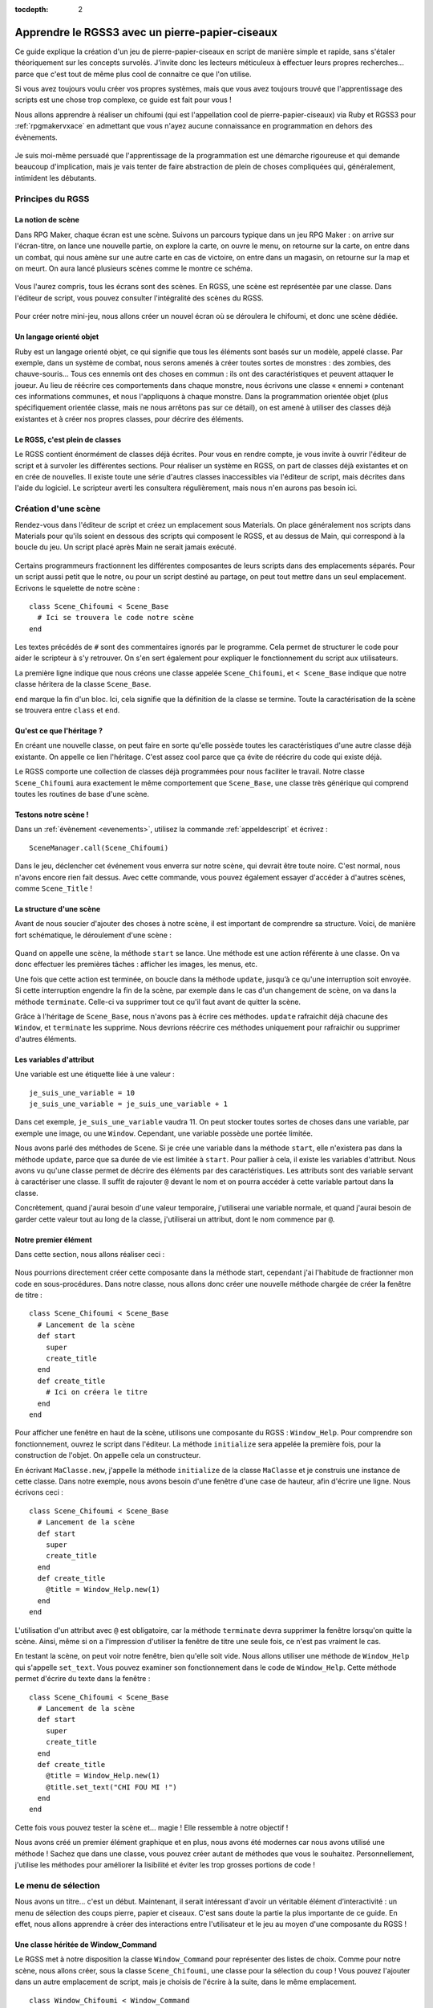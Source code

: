 :tocdepth: 2

.. meta::
   :description: Le guide pour créer un pierre-papier-ciseaux entièrement en scripts sur RPG Maker VX Ace. Apprenez à scripter en Ruby et RGSS pour créer vos propres systèmes sur RPG Maker !

Apprendre le RGSS3 avec un pierre-papier-ciseaux
================================================

.. highlight:: ruby

Ce guide explique la création d'un jeu de pierre-papier-ciseaux en script de manière simple et rapide, sans s'étaler théoriquement sur les concepts survolés. J'invite donc les lecteurs méticuleux à effectuer leurs propres recherches... parce que c'est tout de même plus cool de connaitre ce que l'on utilise.

Si vous avez toujours voulu créer vos propres systèmes, mais que vous avez toujours trouvé que l'apprentissage des scripts est une chose trop complexe, ce guide est fait pour vous !

Nous allons apprendre à réaliser un chifoumi (qui est l'appellation cool de pierre-papier-ciseaux) via Ruby et RGSS3 pour :ref:`rpgmakervxace` en admettant que vous n'ayez aucune connaissance en programmation en dehors des évènements.

.. figure:: assets/programmerunchifoumi_resultat.png
   :alt: Menu de chifoumi

Je suis moi-même persuadé que l'apprentissage de la programmation est une démarche rigoureuse et qui demande beaucoup d'implication, mais je vais tenter de faire abstraction de plein de choses compliquées qui, généralement, intimident les débutants.

Principes du RGSS
-----------------

La notion de scène
~~~~~~~~~~~~~~~~~~

Dans RPG Maker, chaque écran est une scène. Suivons un parcours typique dans un jeu RPG Maker : on arrive sur l'écran-titre, on lance une nouvelle partie, on explore la carte, on ouvre le menu, on retourne sur la carte, on entre dans un combat, qui nous amène sur une autre carte en cas de victoire, on entre dans un magasin, on retourne sur la map et on meurt. On aura lancé plusieurs scènes comme le montre ce schéma.

.. figure:: assets/programmerunchifoumi_parcours.png
   :alt: Schéma du parcours typique d'un joueur.

Vous l'aurez compris, tous les écrans sont des scènes. En RGSS, une scène est représentée par une classe. Dans l'éditeur de script, vous pouvez consulter l'intégralité des scènes du RGSS.

.. figure:: assets/programmerunchifoumi_scenes.png
   :alt: Scènes du RGSS dans l'éditeur de script.

Pour créer notre mini-jeu, nous allons créer un nouvel écran où se déroulera le chifoumi, et donc une scène dédiée.

Un langage orienté objet
~~~~~~~~~~~~~~~~~~~~~~~~

Ruby est un langage orienté objet, ce qui signifie que tous les éléments sont basés sur un modèle, appelé classe. Par exemple, dans un système de combat, nous serons amenés à créer toutes sortes de monstres : des zombies, des chauve-souris... Tous ces ennemis ont des choses en commun : ils ont des caractéristiques et peuvent attaquer le joueur. Au lieu de réécrire ces comportements dans chaque monstre, nous écrivons une classe « ennemi » contenant ces informations communes, et nous l'appliquons à chaque monstre. Dans la programmation orientée objet (plus spécifiquement orientée classe, mais ne nous arrêtons pas sur ce détail), on est amené à utiliser des classes déjà existantes et à créer nos propres classes, pour décrire des éléments.

Le RGSS, c'est plein de classes
~~~~~~~~~~~~~~~~~~~~~~~~~~~~~~~

Le RGSS contient énormément de classes déjà écrites. Pour vous en rendre compte, je vous invite à ouvrir l'éditeur de script et à survoler les différentes sections. Pour réaliser un système en RGSS, on part de classes déjà existantes et on en crée de nouvelles. Il existe toute une série d'autres classes inaccessibles via l'éditeur de script, mais décrites dans l'aide du logiciel. Le scripteur averti les consultera régulièrement, mais nous n'en aurons pas besoin ici.

Création d'une scène
--------------------

Rendez-vous dans l'éditeur de script et créez un emplacement sous Materials. On place généralement nos scripts dans Materials pour qu'ils soient en dessous des scripts qui composent le RGSS, et au dessus de Main, qui correspond à la boucle du jeu. Un script placé après Main ne serait jamais exécuté.

.. figure:: assets/installerunscript_inserer.png
   :alt: Création d'un emplacement dans l'éditeur de script.

Certains programmeurs fractionnent les différentes composantes de leurs scripts dans des emplacements séparés. Pour un script aussi petit que le notre, ou pour un script destiné au partage, on peut tout mettre dans un seul emplacement. Ecrivons le squelette de notre scène ::

    class Scene_Chifoumi < Scene_Base
      # Ici se trouvera le code notre scène
    end

Les textes précédés de ``#`` sont des commentaires ignorés par le programme. Cela permet de structurer le code pour aider le scripteur à s'y retrouver. On s'en sert également pour expliquer le fonctionnement du script aux utilisateurs.

La première ligne indique que nous créons une classe appelée ``Scene_Chifoumi``, et ``< Scene_Base`` indique que notre classe héritera de la classe ``Scene_Base``.

``end`` marque la fin d'un bloc. Ici, cela signifie que la définition de la classe se termine. Toute la caractérisation de la scène se trouvera entre ``class`` et ``end``.

Qu'est ce que l'héritage ?
~~~~~~~~~~~~~~~~~~~~~~~~~~

En créant une nouvelle classe, on peut faire en sorte qu'elle possède toutes les caractéristiques d'une autre classe déjà existante. On appelle ce lien l'héritage. C'est assez cool parce que ça évite de réécrire du code qui existe déjà.

Le RGSS comporte une collection de classes déjà programmées pour nous faciliter le travail. Notre classe ``Scene_Chifoumi`` aura exactement le même comportement que ``Scene_Base``, une classe très générique qui comprend toutes les routines de base d'une scène.

Testons notre scène !
~~~~~~~~~~~~~~~~~~~~~

Dans un :ref:`évènement <evenements>`, utilisez la commande :ref:`appeldescript` et écrivez ::

    SceneManager.call(Scene_Chifoumi)

Dans le jeu, déclencher cet événement vous enverra sur notre scène, qui devrait être toute noire. C'est normal, nous n'avons encore rien fait dessus. Avec cette commande, vous pouvez également essayer d'accéder à d'autres scènes, comme ``Scene_Title`` !

La structure d'une scène
~~~~~~~~~~~~~~~~~~~~~~~~

Avant de nous soucier d'ajouter des choses à notre scène, il est important de comprendre sa structure. Voici, de manière fort schématique, le déroulement d'une scène :

.. figure:: assets/programmerunchifoumi_structurescene.png
   :alt: Schéma du déroulement d'une scène

Quand on appelle une scène, la méthode ``start`` se lance. Une méthode est une action référente à une classe. On va donc effectuer les premières tâches : afficher les images, les menus, etc.

Une fois que cette action est terminée, on boucle dans la méthode ``update``, jusqu’à ce qu'une interruption soit envoyée. Si cette interruption engendre la fin de la scène, par exemple dans le cas d'un changement de scène, on va dans la méthode ``terminate``. Celle-ci va supprimer tout ce qu'il faut avant de quitter la scène.

Grâce à l'héritage de ``Scene_Base``, nous n'avons pas à écrire ces méthodes. ``update`` rafraichit déjà chacune des ``Window``, et ``terminate`` les supprime. Nous devrions réécrire ces méthodes uniquement pour rafraichir ou supprimer d'autres éléments.

Les variables d'attribut
~~~~~~~~~~~~~~~~~~~~~~~~

Une variable est une étiquette liée à une valeur ::

    je_suis_une_variable = 10
    je_suis_une_variable = je_suis_une_variable + 1

Dans cet exemple, ``je_suis_une_variable`` vaudra 11. On peut stocker toutes sortes de choses dans une variable, par exemple une image, ou une ``Window``. Cependant, une variable possède une portée limitée.

Nous avons parlé des méthodes de ``Scene``. Si je crée une variable dans la méthode ``start``, elle n'existera pas dans la méthode ``update``, parce que sa durée de vie est limitée à ``start``. Pour pallier à cela, il existe les variables d'attribut. Nous avons vu qu'une classe permet de décrire des éléments par des caractéristiques. Les attributs sont des variable servant à caractériser une classe. Il suffit de rajouter ``@`` devant le nom et on pourra accéder à cette variable partout dans la classe.

Concrètement, quand j'aurai besoin d'une valeur temporaire, j'utiliserai une variable normale, et quand j'aurai besoin de garder cette valeur tout au long de la classe, j'utiliserai un attribut, dont le nom commence par ``@``.

Notre premier élément
~~~~~~~~~~~~~~~~~~~~~

Dans cette section, nous allons réaliser ceci :

.. figure:: assets/programmerunchifoumi_premierefenetre.png
   :alt: Capture d'écran de la première fenêtre de la scène

Nous pourrions directement créer cette composante dans la méthode start, cependant j'ai l'habitude de fractionner mon code en sous-procédures. Dans notre classe, nous allons donc créer une nouvelle méthode chargée de créer la fenêtre de titre ::

    class Scene_Chifoumi < Scene_Base
      # Lancement de la scène
      def start
        super
        create_title
      end
      def create_title
        # Ici on créera le titre
      end
    end

Pour afficher une fenêtre en haut de la scène, utilisons une composante du RGSS : ``Window_Help``.
Pour comprendre son fonctionnement, ouvrez le script dans l'éditeur. La méthode ``initialize`` sera appelée la première fois, pour la construction de l'objet. On appelle cela un constructeur.

En écrivant ``MaClasse.new``, j'appelle la méthode ``initialize`` de la classe ``MaClasse`` et je construis une instance de cette classe. Dans notre exemple, nous avons besoin d'une fenêtre d'une case de hauteur, afin d'écrire une ligne. Nous écrivons ceci ::

    class Scene_Chifoumi < Scene_Base
      # Lancement de la scène
      def start
        super
        create_title
      end
      def create_title
        @title = Window_Help.new(1)
      end
    end

L'utilisation d'un attribut avec ``@`` est obligatoire, car la méthode ``terminate`` devra supprimer la fenêtre lorsqu'on quitte la scène. Ainsi, même si on a l'impression d'utiliser la fenêtre de titre une seule fois, ce n'est pas vraiment le cas.

En testant la scène, on peut voir notre fenêtre, bien qu'elle soit vide. Nous allons utiliser une méthode de ``Window_Help`` qui s'appelle ``set_text``. Vous pouvez examiner son fonctionnement dans le code de ``Window_Help``. Cette méthode permet d'écrire du texte dans la fenêtre ::

    class Scene_Chifoumi < Scene_Base
      # Lancement de la scène
      def start
        super
        create_title
      end
      def create_title
        @title = Window_Help.new(1)
        @title.set_text("CHI FOU MI !")
      end
    end

Cette fois vous pouvez tester la scène et... magie ! Elle ressemble à notre objectif !

Nous avons créé un premier élément graphique et en plus, nous avons été modernes car nous avons utilisé une méthode ! Sachez que dans une classe, vous pouvez créer autant de méthodes que vous le souhaitez. Personnellement, j'utilise les méthodes pour améliorer la lisibilité et éviter les trop grosses portions de code !

Le menu de sélection
--------------------

Nous avons un titre... c'est un début. Maintenant, il serait intéressant d'avoir un véritable élément d’interactivité : un menu de sélection des coups pierre, papier et ciseaux. C'est sans doute la partie la plus importante de ce guide. En effet, nous allons apprendre à créer des interactions entre l'utilisateur et le jeu au moyen d'une composante du RGSS !

Une classe héritée de Window_Command
~~~~~~~~~~~~~~~~~~~~~~~~~~~~~~~~~~~~

Le RGSS met à notre disposition la classe ``Window_Command`` pour représenter des listes de choix. Comme pour notre scène, nous allons créer, sous la classe ``Scene_Chifoumi``, une classe pour la sélection du coup ! Vous pouvez l'ajouter dans un autre emplacement de script, mais je choisis de l'écrire à la suite, dans le même emplacement.

::

    class Window_Chifoumi < Window_Command
    end

Dans le code de ``Window_Command``, on peut voir que son constructeur prend deux arguments déterminant la position en X et en Y. Créons une fenêtre `Window_Chifoumi` dans une nouvelle méthode ``create_commands``.

::

    # Scène principale
    class Scene_Chifoumi < Scene_Base
      # Lancement de la scène
      def start
        super
        create_title
        create_commands
      end
      # Création de la fenêtre de titre
      def create_title
        @title = Window_Help.new(1)
        @title.set_text("CHI FOU MI !")
      end
      # Création de la fenêtre de sélection
      def create_commands
        @window_selection = Window_Chifoumi.new(0, 48)
      end
    end

    # Fenêtre de sélection du coup
    class Window_Chifoumi < Window_Command
    end

En testant ceci... vous ne voyez rien de plus qu'une petite fenêtre positionnée en (0, 48) et dotée d'une petite flèche ! C'est normal, car nous n'avons pas encore spécifié les choix disponibles.

Ajouter des commandes
~~~~~~~~~~~~~~~~~~~~~

Ajouter une liste de commandes à notre fenêtre de sélection est très simple. Il suffit d'ajouter une méthode ``make_command_list`` dans laquelle on utilise la méthode ``add_command``, qui prend deux arguments : le texte affiché dans la liste, et un symbole pour identifier la valeur sélectionnée. Le symbole est un texte précédé de ``:`` et sera traité quand on programmera l'interaction avec notre fenêtre de sélection.

::

    class Window_Chifoumi < Window_Command
      # Création de la liste de sélection
      def make_command_list
        add_command("Pierre", :pierre)
        add_command("Papier", :papier)
        add_command("Ciseaux", :ciseaux)
      end
    end

Nous pouvons tester la scène : ça a tout de même plus de classe que précédemment !

.. figure:: assets/programmerunchifoumi_choix.png
   :alt: Capture d'écran de la fenêtre de sélection

C'est génial parce qu'en très peu de lignes, nous avons déjà pas mal de choses, et nous avons survolé une grande quantité de concepts. Maintenant, nous pouvons programmer des actions en fonction du choix.

Créer des cas de figure
~~~~~~~~~~~~~~~~~~~~~~~

Chaque cas de figure sera une méthode, appelée si le bon choix est effectué. Dans un premier temps, notre application se contentera de confirmer le coup choisi en l'écrivant dans la console. Si ce n'est pas déjà fait, cliquez sur « Afficher la console » dans le menu Jeu.

::

    class Scene_Chifoumi < Scene_Base
      # Lancement de la scène
      def start
        super
        create_title
        create_commands
      end
      # Création de la fenêtre de titre
      def create_title
        @title = Window_Help.new(1)
        @title.set_text("CHI FOU MI !")
      end
      # Création de la fenêtre de sélection
      def create_commands
        @window_selection = Window_Chifoumi.new(0, 48)
      end
      # Cas de sélection de Pierre
      def pierre
        p "Vous avez choisi la pierre"
      end
      # Cas de sélection de Papier
      def feuille
        p "Vous avez choisi la feuille"
      end
      # Cas de sélection de Ciseaux
      def ciseaux
        p "Vous avez choisi les ciseaux"
      end
    end

La méthode ``p`` affiche un message dans la console. Maintenant que nos méthodes sont prêtes, nous allons indiquer à la fenêtre de sélection qu'elle doit appeler la bonne méthode d'après le choix du joueur. Nous devons utiliser la méthode ``set_handler`` de ``Window_Base``, que ``Window_Chifoumi`` possède aussi grâce à l'héritage. Cette fonction prend deux arguments : un symbole et une méthode à appeler. Nous avons déjà défini les symboles dans ``add_command``.

::

    class Scene_Chifoumi < Scene_Base
      # Lancement de la scène
      def start
        super
        create_title
        create_commands
      end
      # Création de la fenêtre de titre
      def create_title
        @title = Window_Help.new(1)
        @title.set_text("CHI FOU MI !")
      end
      # Création de la fenêtre de sélection
      def create_commands
        @window_selection = Window_Chifoumi.new(0, 48)
        @window_selection.set_handler(:pierre, method(:pierre))
        @window_selection.set_handler(:feuille, method(:papier))
        @window_selection.set_handler(:ciseaux, method(:ciseaux))
      end
      # Cas de sélection de Pierre
      def pierre
        p "Vous avez choisi la pierre."
      end
      # Cas de sélection de Papier
      def feuille
        p "Vous avez choisi le papier."
      end
      # Cas de sélection de Ciseaux
      def ciseaux
        p "Vous avez choisi les ciseaux."
      end
    end

J'ai utilisé ``method(:nom_methode)`` pour passer la méthode en argument à ``set_handler``. Celle-ci prend en argument une chose à exécuter. En testant la scène, vous remarquerez que le message correspondant à votre sélection s'affiche bien dans la console.

Nous avons assez de matière pour créer notre application. Nous savons afficher des fenêtres, créer des fenêtres de sélection, relier une sélection à une action... Nous pouvons coder le raisonnement logique du jeu !

Penser le déroulement d'un système
----------------------------------

Le plus dur est derrière nous, nous allons maintenant pouvoir travailler sur quelque chose de vraiment amusant. Jusqu’à présent, nous avons résolu séquentiellement chacun de nos besoins. En effet, nous avions besoin d'une scène, nous avons créé une scène. Nous voulions afficher un titre, nous l'avons fait ; nous avions besoin d'un outil de sélection, nous l'avons fait. Il est temps d'apprendre quelque chose d'un peu plus abstrait.

En tant qu'analyste programmeur, on est souvent amené à penser des applications et systèmes complexes, dont le déroulement n'est pas linéaire. En tant que créateur de systèmes pour RPG Maker, c'est aussi le cas. Dans un script, il arrive que le déroulement ne soit pas explicite. Par exemple, bien que notre système soit assez simple, au moment de la sélection du coup, notre application peut prendre trois directions différentes. Dans cette section nous allons tâcher de représenter le processus de notre système.

.. figure:: assets/programmerunchifoumi_deroulement.png
   :alt: Schéma du déroulement du système

La première partie est déjà presque entièrement écrite. Il ne reste plus qu'à générer le choix de l'ordinateur, ce que nous ferons un peu plus tard. Pour le reste, il s'agit simplement de vérifier qui a gagné. Dans le cas où le choix de l'ordinateur équivaut à celui du joueur, c'est un match nul, et on renvoie vers le début de la scène après avoir affiché un message. Sinon, on affiche un message de victoire ou de défaite, et on renvoie vers la carte.

Ce genre de schéma permet de se représenter tous les états d'une application, et il m'arrive souvent d'en croquer quelques-uns sur papier. Si vous êtes très à l'aise avec l'abstraction, et que vous avez la capacité de vous projeter une application sans dessin, vous n'êtes pas obligé de le faire.

Choix et conditions
-------------------

Grâce à l'organigramme, on s'est rendus compte des outils qu'il nous manque pour continuer. Commençons par la sélection aléatoire d'un des coups par l'ordinateur !

Liste et sélection aléatoire
~~~~~~~~~~~~~~~~~~~~~~~~~~~~

En programmation, il arrive souvent que l'on doive stocker plusieurs valeurs de manière ordonnée. Pour cela, on utilise une liste, ou un tableau. La nuance entre ces deux concepts existe, cependant nous ne nous étendrons pas sur le sujet. Pour créer une liste, il suffit de dire qu'une variable est égale à ``[valeur1, valeur2, etc.]``. Utilisons une liste pour stocker les différents choix possibles. Comme j'utilise des symboles pour représenter les coups, cela donne ::

    liste_signes = [:pierre, :papier, :ciseaux]

Vous vous demandez peut-être pourquoi j'utilise une liste, alors que l'on a besoin d'une seule valeur. C'est parce que comme pour les fenêtres, les scènes, et à peu près tout en Ruby, il est possible de leur appliquer des méthodes. La liste des méthodes applicables se trouve dans la `documentation des tableaux de Ruby <http://ruby-doc.org/core-2.0/Array.html>`__. Nous allons utiliser la méthode `sample <http://ruby-doc.org/core-2.0/Array.html#method-i-sample>`__ pour récupérer une cellule aléatoire du tableau.

::

    liste_signes = [:pierre, :papier, :ciseaux]
    valeur_aleatoire = liste_signes.sample

On peut également raccourcir ce code de la façon suivante ::

    valeur_aleatoire = [:pierre, :papier, :ciseaux].sample

Ceci stocke dans la variable ``valeur_aleatoire`` une cellule sélectionnée au hasard dans le tableau ``[:pierre, :papier, :ciseaux]``. Avec ce que nous venons d'apprendre, nous pouvons clôturer la première partie du schéma.

.. figure:: assets/programmerunchifoumi_deroulement1.png
   :alt: Schéma de la première partie du déroulement du système

Pour ce faire, je vous propose de créer une nouvelle méthode pour générer la sélection de l'ordinateur. Une fois de plus, on fractionne le tout en méthodes pour rendre le code lisible ! Le résultat de la sélection sera stockée dans un attribut, car nous en aurons besoin dans d'autres méthodes. Je vous invite à essayer par vous-même avant de consulter la solution.

Voici à quoi doit devrait maintenant ressembler ``Scene_Chifoumi`` !

::

    class Scene_Chifoumi < Scene_Base
      # Lancement de la scène
      def start
        super
        create_title
        create_commands
        generate_choice
      end
      # Création de la fenêtre de titre
      def create_title
        @title = Window_Help.new(1)
        @title.set_text("CHI FOU MI !")
      end
      # Création de la fenêtre de sélection
      def create_commands
        @window_selection = Window_Chifoumi.new(0, 48)
        @window_selection.set_handler(:pierre, method(:pierre))
        @window_selection.set_handler(:papier, method(:papier))
        @window_selection.set_handler(:ciseaux, method(:ciseaux))
      end
      # Génère le choix de l'ordinateur
      def generate_choice
        list_signs = [:pierre, :papier, :ciseaux]
        @computer_choice = list_signs.sample
      end
      # Cas de sélection de Pierre
      def pierre
        p "Vous avez choisi la pierre."
      end
      # Cas de sélection de Papier
      def papier
        p "Vous avez choisi le papier."
      end
      # Cas de sélection de Ciseaux
      def ciseaux
        p "Vous avez choisi les ciseaux."
      end
    end

Les structures conditionnelles
~~~~~~~~~~~~~~~~~~~~~~~~~~~~~~

Peut-être y avez-vous déjà été confrontés en programmant par évènements. Les :ref:`conditions <condition>` permettent de faire varier un programme. Sur l'organigramme, on peut facilement voir quand il faut utiliser une condition. Ce n'est pas le cas lors de la sélection d'un coup par le joueur, car l'appel des méthodes se charge de la structure conditionnelle. Par contre, pour définir s'il s'agit d'une victoire, d'un match nul ou d'une défaite, il faut utiliser les conditions. Une condition se structure ainsi :

.. figure:: assets/programmerunchifoumi_condition.png
   :alt: Schéma de la structure d'une condition

En programmation, il n'y a pas de nuance : soit c'est vrai, soit c'est faux. Ruby est capable de répondre à des questions simples qui n'ont que ces deux réponses possibles représentées par ``true`` et ``false``.

On peut s'interroger sur l'égalité entre deux valeurs (``a == b``), les comparer (``a > b``, ``a < b``, ``a >= b``, ``a <= b``), et plein d'autres choses ! Nous nous intéresserons uniquement à l'égalité ici. Voici comment écrire une condition en Ruby ::

    if question
      # Succession d'actions si la réponse est vrai
    else
      # Succession d'actions si la réponse est faux
    end
    # suite du programme

Si vous ne parlez pas anglais, retenez que ``if`` veut dire si, et ``else`` veut dire sinon ! Un exemple plus concret ::

    if @computer_choice == :papier
      p "L'ordinateur a choisi papier."
    else
      p "L'ordinateur n'a pas choisi papier."
    end

Il y a plusieurs subtilités à connaitre quand on manipule des conditions. Par exemple, ``else`` n'est pas obligatoire. Dans ce cas, si la condition renvoie faux, le programme continue après le bloc de condition ::

    if @computer_choice == :pierre
      p "L'ordinateur a choisi Pierre"
    end
    # suite du programme

On peut aussi imbriquer des conditions. Dans notre système, nous devons manipuler plusieurs cas. Voici un exemple tout simple pour savoir quel coup est attribué à l'ordinateur ::

    if @computer_choice == :pierre
      p "L'ordinateur a choisi pierre."
    else
      if @computer_choice == :papier
        p "L'ordinateur a choisi papier."
      else
        p "L'ordinateur a choisi ciseaux."
      end
    end

Il faut reconnaître que cette forme est un peu lourde. Enchaînons plutôt les questions au moyen de la primitive ``elsif``. Ce code fait exactement la même chose que le précédent ::

    if @computer_choice == :pierre
      p "L'ordinateur a choisi pierre."
    elsif @computer_choice == :papier
      p "L'ordinateur a choisi papier."
    else
     p "L'ordinateur a choisi ciseaux."
    end

Concrètement, que se passe-t-il ici ? On évalue d'abord la première condition, « Est-ce que @computer_choice vaut :pierre ? » Si oui, on affiche le message et on sort de la condition, sinon, on évalue la seconde condition : « Est-ce que @computer_choice vaut :feuille ? » Si oui, on affiche le message et on sort de la condition. Sinon, comme seulement trois choix sont possibles, cela signifie que l'ordinateur a choisi « ciseaux ». On affiche donc le message et on sort de la condition.

Implémentation de la logique dans notre système
~~~~~~~~~~~~~~~~~~~~~~~~~~~~~~~~~~~~~~~~~~~~~~~

Rappelons les règles du pierre-papier-ciseaux :

* La pierre bat les ciseaux.
* Le papier bat la pierre.
* Les ciseaux battent le papier.
* Si les deux choix sont identiques, alors c'est match nul.

Nous avions préparé trois méthodes : ``pierre``, ``feuille`` et ``ciseaux``, appelées en fonction du choix du joueur. C'est dans ces trois méthodes que nous coderons les conditions ! Il serait possible de créer une seule méthode vérifiant la victoire en fonction de deux arguments, mais nous partons du principe que nous débutons avec Ruby et le RGSS, donc autant écrire trois petites méthodes facilement compréhensibles.

Dans un premier temps, nous afficherons un petit message pour dire qui a gagné, et dans le cas d'un match nul, nous renverrons au début de la scène. Pour cela, il suffit d'appeler à nouveau la scène. Dans un cas de victoire ou de défaite, on renvoie vers ``Scene_Map``. Essayez donc de coder ces trois fonctions, puis regardez la solution !

Ne vous en faites pas si vos conditions sont dans un ordre différent des miennes. Il n'y a pas d'ordre précis et optimal. Personnellement, je commence par tester si les deux choix sont identiques, ensuite s'il y a défaite, et sinon, c'est qu'il y a victoire. Voici le code complet pour récapituler ::

    # Scène de jeu principale
    class Scene_Chifoumi < Scene_Base
      # Lancement de la scène
      def start
        super
        create_title
        create_commands
        generate_choice
      end
      # Création de la fenêtre de titre
      def create_title
        @title = Window_Help.new(1)
        @title.set_text("CHI FOU MI !")
      end
      # Création de la fenêtre de sélection
      def create_commands
        @window_selection = Window_Chifoumi.new(0, 48)
        @window_selection.set_handler(:pierre, method(:pierre))
        @window_selection.set_handler(:papier, method(:papier))
        @window_selection.set_handler(:ciseaux, method(:ciseaux))
      end
      # Génère le choix de l'ordinateur
      def generate_choice
        list_signs = [:pierre, :papier, :ciseaux]
        @computer_choice = list_signs.sample
      end
      # Cas de sélection de Pierre
      def pierre
        if @computer_choice == :pierre
          p "Vous avez tous les deux choisi pierre, match nul."
          SceneManager.call(Scene_Chifoumi)
        elsif @computer_choice == :papier
          p "Vous avez choisi pierre et l'ordinateur papier, vous perdez !"
          SceneManager.call(Scene_Map)
        else
          p "Vous avez choisi pierre et l'ordinateur ciseaux, vous gagnez !"
          SceneManager.call(Scene_Map)
        end
      end
      # Cas de sélection de Papier
      def papier
        if @computer_choice == :papier
          p "Vous avez tous les deux choisi papier, match nul."
          SceneManager.call(Scene_Chifoumi)
        elsif @computer_choice == :ciseaux
          p "Vous avez choisi papier et l'ordinateur ciseaux, vous perdez !"
          SceneManager.call(Scene_Map)
        else
          p "Vous avez choisi papier et l'ordinateur pierre, vous gagnez !"
          SceneManager.call(Scene_Map)
        end
      end
      # Cas de sélection de Ciseaux
      def ciseaux
        if @computer_choice == :ciseaux
          p "Vous avez tous les deux choisi ciseaux, match nul."
          SceneManager.call(Scene_Chifoumi)
        elsif @computer_choice == :Pierre
          p "Vous avez choisi ciseaux et l'ordinateur pierre, vous perdez !"
          SceneManager.call(Scene_Map)
        else
          p "Vous avez choisi ciseaux et l'ordinateur papier, vous gagnez !"
          SceneManager.call(Scene_Map)
        end
      end
    end

    # Fenêtre de sélection du coup
    class Window_Chifoumi < Window_Command
      # Création de la liste de selection
      def make_command_list
        add_command("Pierre", :pierre)
        add_command("Papier", :papier)
        add_command("Ciseaux", :ciseaux)
      end
    end

Je vous invite à tester la scène, en affichant la console pour voir les résultats, et... magie ! Notre système fonctionne ! Nous avons effectué 90% de notre application. C'est super !

Affichage des messages
----------------------

Dans la section précédente, nous avons établi toute la logique de notre application, donc elle fonctionne ! Maintenant, il faudrait que notre système affiche des messages de victoire ou de défaite. Nous allons créer une fenêtre qui s'affichera au bon moment.

Une fenêtre simple
~~~~~~~~~~~~~~~~~~

Nous utiliserons ``Window_Base``, la représentation la plus simple d'une fenêtre. L'objectif de ce type de fenêtre est simplement d'afficher des informations. Dans le code de ``Window_Base``, on peut voir que son constructeur prend 4 arguments : la position en X et en Y, puis la taille en largeur et en hauteur.

Je vous invite à créer une méthode ``create_window_message`` dont le rôle sera de dessiner une fenêtre simple dans un attribut nommé ``message``. Je souhaite lui donner les dimensions (280, 80) et la placer au centre de l'écran. Le point d'origine d'une fenêtre étant son coin haut gauche, nous devons effectuer quelques calculs pour la positionner au centre :

* Centrer en X : (Ecran de jeu / 2) - Largeur fenêtre / 2
* Centrer en Y : (Ecran de jeu / 2) - Hauteur fenêtre / 2

La résolution d'un jeu RPG Maker VX Ace étant 544×416 par défaut, le résultat final est le suivant :

* En X : (544 / 2) − (280 / 2) = 132
* En Y : (416 / 2) − (80 / 2) = 168

C'est une petite ruse pour positionner correctement la fenêtre. On écrit ``create_window_message`` de cette manière ::

    def create_window_message
      @message = Window_Base.new(132, 168, 280, 80)
    end

N'oubliez pas d'appeler ``create_window_message`` dans la méthode ``start``. Vous pouvez tester la scène, c'est cool, on a bien une fenêtre bien placée. L'idéal serait que cette fenêtre s'affiche uniquement au besoin. Nous allons modifier notre méthode pour que la fenêtre soit invisible au départ.

::

    def create_window_message
      @message = Window_Base.new(132, 168, 280, 80)
      @message.hide
    end

Ecrire du texte dans la fenêtre
~~~~~~~~~~~~~~~~~~~~~~~~~~~~~~~

Une fenêtre vide c'est un peu tout pourri, donc nous allons essayer d'y écrire du texte. Une fois de plus, le RGSS met à notre disposition une méthode qui fait précisément cela : ``draw_text``.

::

    draw_text(x, y, width, height, text, [align=0])

Concrètement, on va préparer un rectangle invisible dans la fenêtre, qui accueillera le texte. Ce rectangle est défini par une position et une taille. Le dernier argument donne l'alignement du texte. Il est facultatif, car il vaut 0 par défaut, pour signifier un alignement à gauche. 1 = alignement au centre, et 2 = alignement à droite.

Essayons d'écrire un texte dans la méthode ``create_window_message``, en supprimant temporairement la commande qui masque la fenêtre, afin de voir ce que l'on fait.

::

    def create_window_message
      @message = Window_Base.new(132, 168, 280, 80)
      # @message.hide
      @message.draw_text(0, 0, 280, 38, "Vous avez choisi la pierre.")
    end

Je vous parlais de la création d'un rectangle, dans lequel sera placé le texte. Voici la représentation de ce rectangle :

.. figure:: assets/programmerunchifoumi_drawtext.png

   Représentation du rectangle de draw_text.

Vou pouvez voir que le contenu d'une fenêtre possède des marges de 12 pixels, définies par la méthode ``standard_padding`` de ``Window_Base``.

Nous allons écrire une petite fonction pour afficher les différents résultats possibles. La méthode aura deux arguments. Le premier sera un texte tel que « Vous avez choisi pierre et l'ordinateur papier ». Le deuxième argument pourra prendre 3 valeurs : 0, 1, ou 2. Dans le cas ou le nombre vaut 0, on affiche « Match Nul », si le nombre vaudra 1, « Vous avez Perdu », sinon, « Vous avez gagné ».

::

    def display_message(text, number)
      @message.draw_text(0, 0, 280, 38, text)
      message = "Vous gagnez !"
      if number == 0
        message = "Match nul."
      elsif number == 1
        message = "Vous perdez !"
      end
      @message.draw_text(0, 20, 280, 38, message)
      @message.show
    end

Pour éviter de réécrire la seconde méthode ``draw_text`` qui est assez lourde, j'utilise une variable ``message``. Remarquez comment je me suis passé du ``else`` à la fin de la branche conditionnelle, en initialisant la variable avec une valeur par défaut.

Finalisation de l'application
-----------------------------

On arrive tout au bout de notre système ! Utilisons notre superbe méthode ``display_message``.

Utilisation de display_message
~~~~~~~~~~~~~~~~~~~~~~~~~~~~~~

Cette partie est très facile, parce que nous avons déjà conçu nos outils. Dans les méthodes ``pierre``, ``feuille`` et ``ciseaux``, substituez les utilisations de la méthode ``p`` par la méthode que nous venons de créer. Par exemple, au lieu d'écrire ::

    p "Vous avez choisi pierre et l'ordinateur ciseaux, vous gagnez !"

Faites plutôt ::

    display_message("Vous avez choisi pierre et l'ordinateur ciseaux.", 2)

Problème : le message ne s'affiche jamais ! Ou plutôt, la fenêtre va bien s'afficher, mais de suite après, un changement de scène est appelé. Il serait préférable d'attendre l'appui de la touche action avant de changer de scène.

Attente de l'appui d'une touche
~~~~~~~~~~~~~~~~~~~~~~~~~~~~~~~

Nous allons modifier la méthode ``pre_terminate`` de la classe ``Window_Base``. Nous savons que grâce à l'héritage, il n'est pas nécessaire d'écrire certaines méthodes. La méthode ``pre_terminate`` est appelée juste avant la suppression automatique des éléments de la scène. Pour éviter que notre message soit effacé car la scène est terminée, nous allons ajouter une attente dans la méthode ``pre_terminate``, jusqu'à ce que la touche C soit pressée.

::

    def pre_terminate
      super
      loop do
        Graphics.update
        Input.update
        break if Input.trigger?(:C)
      end
    end

Le mot ``super`` permet d'appeler la méthode ``pre_terminate`` de ``Window_Base``, qui est normalement vide, mais sait-on jamais ! Un script personnalisé pourrait l'avoir amélioré.

Le code compris entre ``loop do`` et ``end`` sera répété à l'infini. Cette boucle va durer plusieurs frames, il faut donc rafraichir l'affichage et la détection des touches : c'est le rôle de ``Graphics.update`` et de ``Input.update``.

``break`` permet de sortir de la boucle. La dernière ligne indique donc que l'on sort de la boucle si la touche C est pressée. Cette écriture en une ligne est identique à ::

    if Input.trigger?(:C)
      break
    end

Pour exécuter une seule commande, on peut synthétiser une condition comme dans la première forme.

Concrètement, une fois que le message est affiché, nous indiquons que nous souhaitons changer de scène. Notre scène va appeler la méthode ``pre_terminate``, juste avant ``terminate``. Ainsi, dès que la touche action est pressée, on sort de la boucle et s'en suit la méthode ``terminate`` qui supprime les éléments et renvoie vers la scène demandée !

Conclusion
----------

Enfin ! Nous avons créé un script complet qui, malgré son aspect très simple, fut l'occasion d'aborder de nombreux concepts. Ce guide n'aura pas été d'une rigueur exemplaire, afin d'être plus abordable. Pour aller plus loin, je vous recommande `cet ouvrage très complet sur le Ruby <http://www.ruby-doc.org/docs/ProgrammingRuby/>`__. Bonne continuation dans la suite de votre formation !

Voici un rappel du code terminé ::

    # Scène de jeu principale
    class Scene_Chifoumi < Scene_Base
     # Lancement de la scène
     def start
       super
       create_title
       create_commands
       generate_choice
       create_window_message
     end
     # Création de la fenêtre de titre
     def create_title
       @title = Window_Help.new(1)
       @title.set_text("CHI FOU MI !")
     end
     # Création de la fenêtre de sélection
     def create_commands
       @window_selection = Window_Chifoumi.new(0, 48)
       @window_selection.set_handler(:pierre, method(:pierre))
       @window_selection.set_handler(:papier, method(:papier))
       @window_selection.set_handler(:ciseaux, method(:ciseaux))
     end
     # Génère le choix de l'ordinateur
     def generate_choice
       list_signs = [:pierre, :papier, :ciseaux]
       @computer_choice = list_signs.sample
     end
     def create_window_message
       @message = Window_Base.new(132, 168, 280, 80)
       @message.hide
     end
     # Affiche un message
     def display_message(text, number)
       @message.draw_text(0, 0, 280, 38, text)
       message = "Vous gagnez !"
       if number == 0
         message = "Match nul."
       elsif number == 1
         message = "Vous perdez !"
       end
       @message.draw_text(0, 20, 280, 38, message)
       @message.show
     end
     # Cas de sélection de Pierre
     def pierre
       if @computer_choice == :pierre
         display_message("Vous : Pierre, Ordi : Pierre", 0)
         SceneManager.call(Scene_Chifoumi)
       elsif @computer_choice == :papier
         display_message("Vous : Pierre, Ordi : Papier", 1)
         SceneManager.call(Scene_Map)
       else
         display_message("Vous : Pierre, Ordi : Ciseaux", 2)
         SceneManager.call(Scene_Map)
       end
     end
     # Cas de sélection de Papier
     def papier
       if @computer_choice == :papier
         display_message("Vous : Papier, Ordi : Papier", 0)
         SceneManager.call(Scene_Chifoumi)
       elsif @computer_choice == :ciseaux
         display_message("Vous : Papier, Ordi : Ciseaux", 1)
         SceneManager.call(Scene_Map)
       else
         display_message("Vous : Papier, Ordi : Pierre", 2)
         SceneManager.call(Scene_Map)
       end
     end
     # Cas de sélection de Ciseaux
     def ciseaux
       if @computer_choice == :ciseaux
         display_message("Vous : Ciseaux, Ordi : Ciseaux", 0)
         SceneManager.call(Scene_Chifoumi)
       elsif @computer_choice == :Pierre
         display_message("Vous : Ciseaux, Ordi : Pierre", 1)
         SceneManager.call(Scene_Map)
       else
         display_message("Vous : Ciseaux, Ordi : Papier", 2)
         SceneManager.call(Scene_Map)
       end
     end
     # Attente de la pression du bouton C
     def pre_terminate
       super
       loop do
         Graphics.update
         Input.update
         break if Input.trigger?(:C)
       end
     end
    end

    # Fenêtre de sélection de coup
    class Window_Chifoumi < Window_Command
     # Création de la liste de sélection
     def make_command_list
       add_command("Pierre", :pierre)
       add_command("Papier", :papier)
       add_command("Ciseaux", :ciseaux)
     end
    end

Source
~~~~~~

Ce guide est issu du très bon article de msp (S4suk3) sur la `BilouCorp <http://www.biloucorp.com/creation-dun-shifumi-avec-le-rgss3-16>`__. Il a été ajouté au wiki avec son autorisation.
